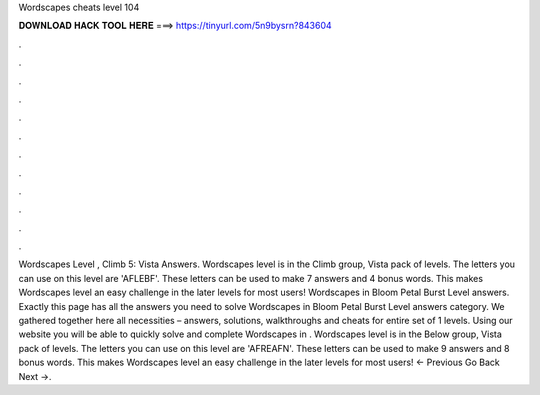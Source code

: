 Wordscapes cheats level 104

𝐃𝐎𝐖𝐍𝐋𝐎𝐀𝐃 𝐇𝐀𝐂𝐊 𝐓𝐎𝐎𝐋 𝐇𝐄𝐑𝐄 ===> https://tinyurl.com/5n9bysrn?843604

.

.

.

.

.

.

.

.

.

.

.

.

Wordscapes Level , Climb 5: Vista Answers. Wordscapes level is in the Climb group, Vista pack of levels. The letters you can use on this level are 'AFLEBF'. These letters can be used to make 7 answers and 4 bonus words. This makes Wordscapes level an easy challenge in the later levels for most users! Wordscapes in Bloom Petal Burst Level answers. Exactly this page has all the answers you need to solve Wordscapes in Bloom Petal Burst Level answers category. We gathered together here all necessities – answers, solutions, walkthroughs and cheats for entire set of 1 levels. Using our website you will be able to quickly solve and complete Wordscapes in . Wordscapes level is in the Below group, Vista pack of levels. The letters you can use on this level are 'AFREAFN'. These letters can be used to make 9 answers and 8 bonus words. This makes Wordscapes level an easy challenge in the later levels for most users! ← Previous Go Back Next →.
